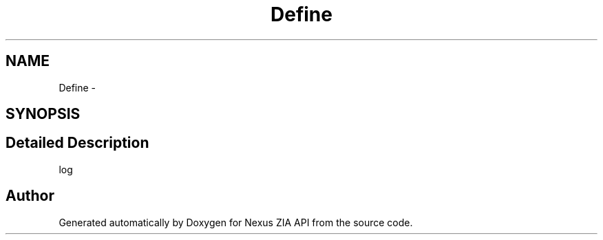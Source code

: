 .TH "Define" 3 "Wed Nov 15 2017" "Nexus ZIA API" \" -*- nroff -*-
.ad l
.nh
.SH NAME
Define \- 
.SH SYNOPSIS
.br
.PP
.SH "Detailed Description"
.PP 
log 

.SH "Author"
.PP 
Generated automatically by Doxygen for Nexus ZIA API from the source code\&.
